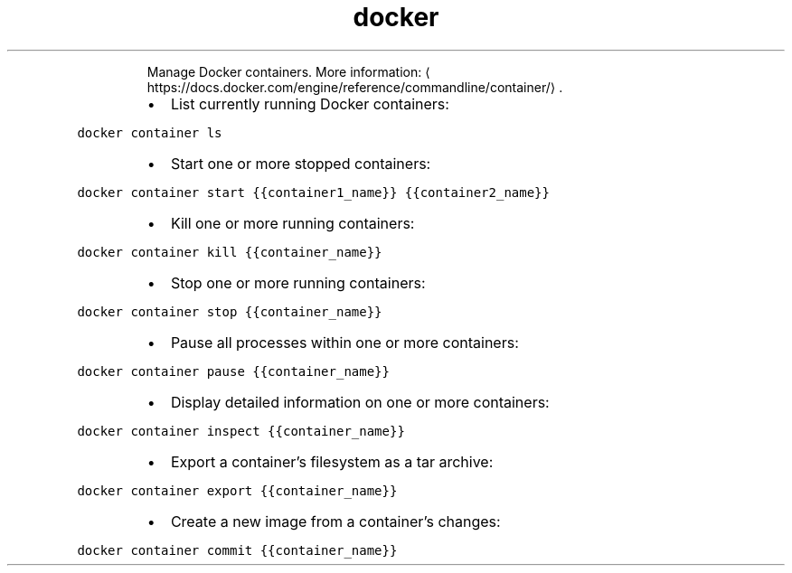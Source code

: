 .TH docker container
.PP
.RS
Manage Docker containers.
More information: \[la]https://docs.docker.com/engine/reference/commandline/container/\[ra]\&.
.RE
.RS
.IP \(bu 2
List currently running Docker containers:
.RE
.PP
\fB\fCdocker container ls\fR
.RS
.IP \(bu 2
Start one or more stopped containers:
.RE
.PP
\fB\fCdocker container start {{container1_name}} {{container2_name}}\fR
.RS
.IP \(bu 2
Kill one or more running containers:
.RE
.PP
\fB\fCdocker container kill {{container_name}}\fR
.RS
.IP \(bu 2
Stop one or more running containers:
.RE
.PP
\fB\fCdocker container stop {{container_name}}\fR
.RS
.IP \(bu 2
Pause all processes within one or more containers:
.RE
.PP
\fB\fCdocker container pause {{container_name}}\fR
.RS
.IP \(bu 2
Display detailed information on one or more containers:
.RE
.PP
\fB\fCdocker container inspect {{container_name}}\fR
.RS
.IP \(bu 2
Export a container's filesystem as a tar archive:
.RE
.PP
\fB\fCdocker container export {{container_name}}\fR
.RS
.IP \(bu 2
Create a new image from a container's changes:
.RE
.PP
\fB\fCdocker container commit {{container_name}}\fR
